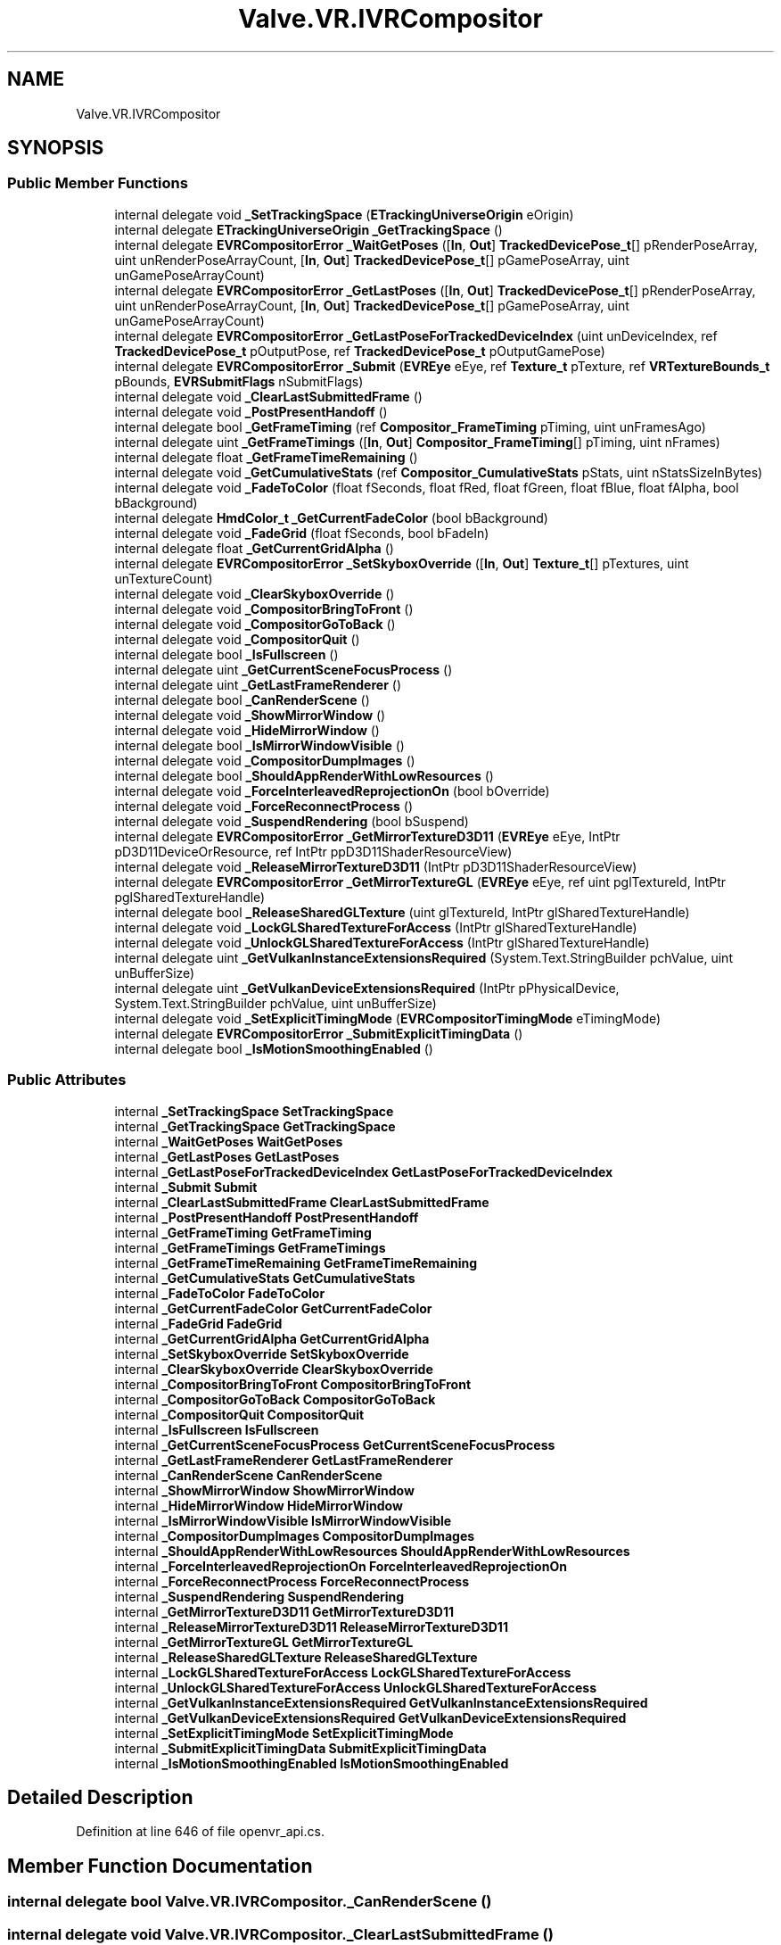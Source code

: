 .TH "Valve.VR.IVRCompositor" 3 "Sat Jul 20 2019" "Version https://github.com/Saurabhbagh/Multi-User-VR-Viewer--10th-July/" "Multi User Vr Viewer" \" -*- nroff -*-
.ad l
.nh
.SH NAME
Valve.VR.IVRCompositor
.SH SYNOPSIS
.br
.PP
.SS "Public Member Functions"

.in +1c
.ti -1c
.RI "internal delegate void \fB_SetTrackingSpace\fP (\fBETrackingUniverseOrigin\fP eOrigin)"
.br
.ti -1c
.RI "internal delegate \fBETrackingUniverseOrigin\fP \fB_GetTrackingSpace\fP ()"
.br
.ti -1c
.RI "internal delegate \fBEVRCompositorError\fP \fB_WaitGetPoses\fP ([\fBIn\fP, \fBOut\fP] \fBTrackedDevicePose_t\fP[] pRenderPoseArray, uint unRenderPoseArrayCount, [\fBIn\fP, \fBOut\fP] \fBTrackedDevicePose_t\fP[] pGamePoseArray, uint unGamePoseArrayCount)"
.br
.ti -1c
.RI "internal delegate \fBEVRCompositorError\fP \fB_GetLastPoses\fP ([\fBIn\fP, \fBOut\fP] \fBTrackedDevicePose_t\fP[] pRenderPoseArray, uint unRenderPoseArrayCount, [\fBIn\fP, \fBOut\fP] \fBTrackedDevicePose_t\fP[] pGamePoseArray, uint unGamePoseArrayCount)"
.br
.ti -1c
.RI "internal delegate \fBEVRCompositorError\fP \fB_GetLastPoseForTrackedDeviceIndex\fP (uint unDeviceIndex, ref \fBTrackedDevicePose_t\fP pOutputPose, ref \fBTrackedDevicePose_t\fP pOutputGamePose)"
.br
.ti -1c
.RI "internal delegate \fBEVRCompositorError\fP \fB_Submit\fP (\fBEVREye\fP eEye, ref \fBTexture_t\fP pTexture, ref \fBVRTextureBounds_t\fP pBounds, \fBEVRSubmitFlags\fP nSubmitFlags)"
.br
.ti -1c
.RI "internal delegate void \fB_ClearLastSubmittedFrame\fP ()"
.br
.ti -1c
.RI "internal delegate void \fB_PostPresentHandoff\fP ()"
.br
.ti -1c
.RI "internal delegate bool \fB_GetFrameTiming\fP (ref \fBCompositor_FrameTiming\fP pTiming, uint unFramesAgo)"
.br
.ti -1c
.RI "internal delegate uint \fB_GetFrameTimings\fP ([\fBIn\fP, \fBOut\fP] \fBCompositor_FrameTiming\fP[] pTiming, uint nFrames)"
.br
.ti -1c
.RI "internal delegate float \fB_GetFrameTimeRemaining\fP ()"
.br
.ti -1c
.RI "internal delegate void \fB_GetCumulativeStats\fP (ref \fBCompositor_CumulativeStats\fP pStats, uint nStatsSizeInBytes)"
.br
.ti -1c
.RI "internal delegate void \fB_FadeToColor\fP (float fSeconds, float fRed, float fGreen, float fBlue, float fAlpha, bool bBackground)"
.br
.ti -1c
.RI "internal delegate \fBHmdColor_t\fP \fB_GetCurrentFadeColor\fP (bool bBackground)"
.br
.ti -1c
.RI "internal delegate void \fB_FadeGrid\fP (float fSeconds, bool bFadeIn)"
.br
.ti -1c
.RI "internal delegate float \fB_GetCurrentGridAlpha\fP ()"
.br
.ti -1c
.RI "internal delegate \fBEVRCompositorError\fP \fB_SetSkyboxOverride\fP ([\fBIn\fP, \fBOut\fP] \fBTexture_t\fP[] pTextures, uint unTextureCount)"
.br
.ti -1c
.RI "internal delegate void \fB_ClearSkyboxOverride\fP ()"
.br
.ti -1c
.RI "internal delegate void \fB_CompositorBringToFront\fP ()"
.br
.ti -1c
.RI "internal delegate void \fB_CompositorGoToBack\fP ()"
.br
.ti -1c
.RI "internal delegate void \fB_CompositorQuit\fP ()"
.br
.ti -1c
.RI "internal delegate bool \fB_IsFullscreen\fP ()"
.br
.ti -1c
.RI "internal delegate uint \fB_GetCurrentSceneFocusProcess\fP ()"
.br
.ti -1c
.RI "internal delegate uint \fB_GetLastFrameRenderer\fP ()"
.br
.ti -1c
.RI "internal delegate bool \fB_CanRenderScene\fP ()"
.br
.ti -1c
.RI "internal delegate void \fB_ShowMirrorWindow\fP ()"
.br
.ti -1c
.RI "internal delegate void \fB_HideMirrorWindow\fP ()"
.br
.ti -1c
.RI "internal delegate bool \fB_IsMirrorWindowVisible\fP ()"
.br
.ti -1c
.RI "internal delegate void \fB_CompositorDumpImages\fP ()"
.br
.ti -1c
.RI "internal delegate bool \fB_ShouldAppRenderWithLowResources\fP ()"
.br
.ti -1c
.RI "internal delegate void \fB_ForceInterleavedReprojectionOn\fP (bool bOverride)"
.br
.ti -1c
.RI "internal delegate void \fB_ForceReconnectProcess\fP ()"
.br
.ti -1c
.RI "internal delegate void \fB_SuspendRendering\fP (bool bSuspend)"
.br
.ti -1c
.RI "internal delegate \fBEVRCompositorError\fP \fB_GetMirrorTextureD3D11\fP (\fBEVREye\fP eEye, IntPtr pD3D11DeviceOrResource, ref IntPtr ppD3D11ShaderResourceView)"
.br
.ti -1c
.RI "internal delegate void \fB_ReleaseMirrorTextureD3D11\fP (IntPtr pD3D11ShaderResourceView)"
.br
.ti -1c
.RI "internal delegate \fBEVRCompositorError\fP \fB_GetMirrorTextureGL\fP (\fBEVREye\fP eEye, ref uint pglTextureId, IntPtr pglSharedTextureHandle)"
.br
.ti -1c
.RI "internal delegate bool \fB_ReleaseSharedGLTexture\fP (uint glTextureId, IntPtr glSharedTextureHandle)"
.br
.ti -1c
.RI "internal delegate void \fB_LockGLSharedTextureForAccess\fP (IntPtr glSharedTextureHandle)"
.br
.ti -1c
.RI "internal delegate void \fB_UnlockGLSharedTextureForAccess\fP (IntPtr glSharedTextureHandle)"
.br
.ti -1c
.RI "internal delegate uint \fB_GetVulkanInstanceExtensionsRequired\fP (System\&.Text\&.StringBuilder pchValue, uint unBufferSize)"
.br
.ti -1c
.RI "internal delegate uint \fB_GetVulkanDeviceExtensionsRequired\fP (IntPtr pPhysicalDevice, System\&.Text\&.StringBuilder pchValue, uint unBufferSize)"
.br
.ti -1c
.RI "internal delegate void \fB_SetExplicitTimingMode\fP (\fBEVRCompositorTimingMode\fP eTimingMode)"
.br
.ti -1c
.RI "internal delegate \fBEVRCompositorError\fP \fB_SubmitExplicitTimingData\fP ()"
.br
.ti -1c
.RI "internal delegate bool \fB_IsMotionSmoothingEnabled\fP ()"
.br
.in -1c
.SS "Public Attributes"

.in +1c
.ti -1c
.RI "internal \fB_SetTrackingSpace\fP \fBSetTrackingSpace\fP"
.br
.ti -1c
.RI "internal \fB_GetTrackingSpace\fP \fBGetTrackingSpace\fP"
.br
.ti -1c
.RI "internal \fB_WaitGetPoses\fP \fBWaitGetPoses\fP"
.br
.ti -1c
.RI "internal \fB_GetLastPoses\fP \fBGetLastPoses\fP"
.br
.ti -1c
.RI "internal \fB_GetLastPoseForTrackedDeviceIndex\fP \fBGetLastPoseForTrackedDeviceIndex\fP"
.br
.ti -1c
.RI "internal \fB_Submit\fP \fBSubmit\fP"
.br
.ti -1c
.RI "internal \fB_ClearLastSubmittedFrame\fP \fBClearLastSubmittedFrame\fP"
.br
.ti -1c
.RI "internal \fB_PostPresentHandoff\fP \fBPostPresentHandoff\fP"
.br
.ti -1c
.RI "internal \fB_GetFrameTiming\fP \fBGetFrameTiming\fP"
.br
.ti -1c
.RI "internal \fB_GetFrameTimings\fP \fBGetFrameTimings\fP"
.br
.ti -1c
.RI "internal \fB_GetFrameTimeRemaining\fP \fBGetFrameTimeRemaining\fP"
.br
.ti -1c
.RI "internal \fB_GetCumulativeStats\fP \fBGetCumulativeStats\fP"
.br
.ti -1c
.RI "internal \fB_FadeToColor\fP \fBFadeToColor\fP"
.br
.ti -1c
.RI "internal \fB_GetCurrentFadeColor\fP \fBGetCurrentFadeColor\fP"
.br
.ti -1c
.RI "internal \fB_FadeGrid\fP \fBFadeGrid\fP"
.br
.ti -1c
.RI "internal \fB_GetCurrentGridAlpha\fP \fBGetCurrentGridAlpha\fP"
.br
.ti -1c
.RI "internal \fB_SetSkyboxOverride\fP \fBSetSkyboxOverride\fP"
.br
.ti -1c
.RI "internal \fB_ClearSkyboxOverride\fP \fBClearSkyboxOverride\fP"
.br
.ti -1c
.RI "internal \fB_CompositorBringToFront\fP \fBCompositorBringToFront\fP"
.br
.ti -1c
.RI "internal \fB_CompositorGoToBack\fP \fBCompositorGoToBack\fP"
.br
.ti -1c
.RI "internal \fB_CompositorQuit\fP \fBCompositorQuit\fP"
.br
.ti -1c
.RI "internal \fB_IsFullscreen\fP \fBIsFullscreen\fP"
.br
.ti -1c
.RI "internal \fB_GetCurrentSceneFocusProcess\fP \fBGetCurrentSceneFocusProcess\fP"
.br
.ti -1c
.RI "internal \fB_GetLastFrameRenderer\fP \fBGetLastFrameRenderer\fP"
.br
.ti -1c
.RI "internal \fB_CanRenderScene\fP \fBCanRenderScene\fP"
.br
.ti -1c
.RI "internal \fB_ShowMirrorWindow\fP \fBShowMirrorWindow\fP"
.br
.ti -1c
.RI "internal \fB_HideMirrorWindow\fP \fBHideMirrorWindow\fP"
.br
.ti -1c
.RI "internal \fB_IsMirrorWindowVisible\fP \fBIsMirrorWindowVisible\fP"
.br
.ti -1c
.RI "internal \fB_CompositorDumpImages\fP \fBCompositorDumpImages\fP"
.br
.ti -1c
.RI "internal \fB_ShouldAppRenderWithLowResources\fP \fBShouldAppRenderWithLowResources\fP"
.br
.ti -1c
.RI "internal \fB_ForceInterleavedReprojectionOn\fP \fBForceInterleavedReprojectionOn\fP"
.br
.ti -1c
.RI "internal \fB_ForceReconnectProcess\fP \fBForceReconnectProcess\fP"
.br
.ti -1c
.RI "internal \fB_SuspendRendering\fP \fBSuspendRendering\fP"
.br
.ti -1c
.RI "internal \fB_GetMirrorTextureD3D11\fP \fBGetMirrorTextureD3D11\fP"
.br
.ti -1c
.RI "internal \fB_ReleaseMirrorTextureD3D11\fP \fBReleaseMirrorTextureD3D11\fP"
.br
.ti -1c
.RI "internal \fB_GetMirrorTextureGL\fP \fBGetMirrorTextureGL\fP"
.br
.ti -1c
.RI "internal \fB_ReleaseSharedGLTexture\fP \fBReleaseSharedGLTexture\fP"
.br
.ti -1c
.RI "internal \fB_LockGLSharedTextureForAccess\fP \fBLockGLSharedTextureForAccess\fP"
.br
.ti -1c
.RI "internal \fB_UnlockGLSharedTextureForAccess\fP \fBUnlockGLSharedTextureForAccess\fP"
.br
.ti -1c
.RI "internal \fB_GetVulkanInstanceExtensionsRequired\fP \fBGetVulkanInstanceExtensionsRequired\fP"
.br
.ti -1c
.RI "internal \fB_GetVulkanDeviceExtensionsRequired\fP \fBGetVulkanDeviceExtensionsRequired\fP"
.br
.ti -1c
.RI "internal \fB_SetExplicitTimingMode\fP \fBSetExplicitTimingMode\fP"
.br
.ti -1c
.RI "internal \fB_SubmitExplicitTimingData\fP \fBSubmitExplicitTimingData\fP"
.br
.ti -1c
.RI "internal \fB_IsMotionSmoothingEnabled\fP \fBIsMotionSmoothingEnabled\fP"
.br
.in -1c
.SH "Detailed Description"
.PP 
Definition at line 646 of file openvr_api\&.cs\&.
.SH "Member Function Documentation"
.PP 
.SS "internal delegate bool Valve\&.VR\&.IVRCompositor\&._CanRenderScene ()"

.SS "internal delegate void Valve\&.VR\&.IVRCompositor\&._ClearLastSubmittedFrame ()"

.SS "internal delegate void Valve\&.VR\&.IVRCompositor\&._ClearSkyboxOverride ()"

.SS "internal delegate void Valve\&.VR\&.IVRCompositor\&._CompositorBringToFront ()"

.SS "internal delegate void Valve\&.VR\&.IVRCompositor\&._CompositorDumpImages ()"

.SS "internal delegate void Valve\&.VR\&.IVRCompositor\&._CompositorGoToBack ()"

.SS "internal delegate void Valve\&.VR\&.IVRCompositor\&._CompositorQuit ()"

.SS "internal delegate void Valve\&.VR\&.IVRCompositor\&._FadeGrid (float fSeconds, bool bFadeIn)"

.SS "internal delegate void Valve\&.VR\&.IVRCompositor\&._FadeToColor (float fSeconds, float fRed, float fGreen, float fBlue, float fAlpha, bool bBackground)"

.SS "internal delegate void Valve\&.VR\&.IVRCompositor\&._ForceInterleavedReprojectionOn (bool bOverride)"

.SS "internal delegate void Valve\&.VR\&.IVRCompositor\&._ForceReconnectProcess ()"

.SS "internal delegate void Valve\&.VR\&.IVRCompositor\&._GetCumulativeStats (ref \fBCompositor_CumulativeStats\fP pStats, uint nStatsSizeInBytes)"

.SS "internal delegate \fBHmdColor_t\fP Valve\&.VR\&.IVRCompositor\&._GetCurrentFadeColor (bool bBackground)"

.SS "internal delegate float Valve\&.VR\&.IVRCompositor\&._GetCurrentGridAlpha ()"

.SS "internal delegate uint Valve\&.VR\&.IVRCompositor\&._GetCurrentSceneFocusProcess ()"

.SS "internal delegate float Valve\&.VR\&.IVRCompositor\&._GetFrameTimeRemaining ()"

.SS "internal delegate bool Valve\&.VR\&.IVRCompositor\&._GetFrameTiming (ref \fBCompositor_FrameTiming\fP pTiming, uint unFramesAgo)"

.SS "internal delegate uint Valve\&.VR\&.IVRCompositor\&._GetFrameTimings ([In, Out] \fBCompositor_FrameTiming\fP [] pTiming, uint nFrames)"

.SS "internal delegate uint Valve\&.VR\&.IVRCompositor\&._GetLastFrameRenderer ()"

.SS "internal delegate \fBEVRCompositorError\fP Valve\&.VR\&.IVRCompositor\&._GetLastPoseForTrackedDeviceIndex (uint unDeviceIndex, ref \fBTrackedDevicePose_t\fP pOutputPose, ref \fBTrackedDevicePose_t\fP pOutputGamePose)"

.SS "internal delegate \fBEVRCompositorError\fP Valve\&.VR\&.IVRCompositor\&._GetLastPoses ([In, Out] \fBTrackedDevicePose_t\fP [] pRenderPoseArray, uint unRenderPoseArrayCount, [In, Out] \fBTrackedDevicePose_t\fP [] pGamePoseArray, uint unGamePoseArrayCount)"

.SS "internal delegate \fBEVRCompositorError\fP Valve\&.VR\&.IVRCompositor\&._GetMirrorTextureD3D11 (\fBEVREye\fP eEye, IntPtr pD3D11DeviceOrResource, ref IntPtr ppD3D11ShaderResourceView)"

.SS "internal delegate \fBEVRCompositorError\fP Valve\&.VR\&.IVRCompositor\&._GetMirrorTextureGL (\fBEVREye\fP eEye, ref uint pglTextureId, IntPtr pglSharedTextureHandle)"

.SS "internal delegate \fBETrackingUniverseOrigin\fP Valve\&.VR\&.IVRCompositor\&._GetTrackingSpace ()"

.SS "internal delegate uint Valve\&.VR\&.IVRCompositor\&._GetVulkanDeviceExtensionsRequired (IntPtr pPhysicalDevice, System\&.Text\&.StringBuilder pchValue, uint unBufferSize)"

.SS "internal delegate uint Valve\&.VR\&.IVRCompositor\&._GetVulkanInstanceExtensionsRequired (System\&.Text\&.StringBuilder pchValue, uint unBufferSize)"

.SS "internal delegate void Valve\&.VR\&.IVRCompositor\&._HideMirrorWindow ()"

.SS "internal delegate bool Valve\&.VR\&.IVRCompositor\&._IsFullscreen ()"

.SS "internal delegate bool Valve\&.VR\&.IVRCompositor\&._IsMirrorWindowVisible ()"

.SS "internal delegate bool Valve\&.VR\&.IVRCompositor\&._IsMotionSmoothingEnabled ()"

.SS "internal delegate void Valve\&.VR\&.IVRCompositor\&._LockGLSharedTextureForAccess (IntPtr glSharedTextureHandle)"

.SS "internal delegate void Valve\&.VR\&.IVRCompositor\&._PostPresentHandoff ()"

.SS "internal delegate void Valve\&.VR\&.IVRCompositor\&._ReleaseMirrorTextureD3D11 (IntPtr pD3D11ShaderResourceView)"

.SS "internal delegate bool Valve\&.VR\&.IVRCompositor\&._ReleaseSharedGLTexture (uint glTextureId, IntPtr glSharedTextureHandle)"

.SS "internal delegate void Valve\&.VR\&.IVRCompositor\&._SetExplicitTimingMode (\fBEVRCompositorTimingMode\fP eTimingMode)"

.SS "internal delegate \fBEVRCompositorError\fP Valve\&.VR\&.IVRCompositor\&._SetSkyboxOverride ([In, Out] \fBTexture_t\fP [] pTextures, uint unTextureCount)"

.SS "internal delegate void Valve\&.VR\&.IVRCompositor\&._SetTrackingSpace (\fBETrackingUniverseOrigin\fP eOrigin)"

.SS "internal delegate bool Valve\&.VR\&.IVRCompositor\&._ShouldAppRenderWithLowResources ()"

.SS "internal delegate void Valve\&.VR\&.IVRCompositor\&._ShowMirrorWindow ()"

.SS "internal delegate \fBEVRCompositorError\fP Valve\&.VR\&.IVRCompositor\&._Submit (\fBEVREye\fP eEye, ref \fBTexture_t\fP pTexture, ref \fBVRTextureBounds_t\fP pBounds, \fBEVRSubmitFlags\fP nSubmitFlags)"

.SS "internal delegate \fBEVRCompositorError\fP Valve\&.VR\&.IVRCompositor\&._SubmitExplicitTimingData ()"

.SS "internal delegate void Valve\&.VR\&.IVRCompositor\&._SuspendRendering (bool bSuspend)"

.SS "internal delegate void Valve\&.VR\&.IVRCompositor\&._UnlockGLSharedTextureForAccess (IntPtr glSharedTextureHandle)"

.SS "internal delegate \fBEVRCompositorError\fP Valve\&.VR\&.IVRCompositor\&._WaitGetPoses ([In, Out] \fBTrackedDevicePose_t\fP [] pRenderPoseArray, uint unRenderPoseArrayCount, [In, Out] \fBTrackedDevicePose_t\fP [] pGamePoseArray, uint unGamePoseArrayCount)"

.SH "Member Data Documentation"
.PP 
.SS "internal \fB_CanRenderScene\fP Valve\&.VR\&.IVRCompositor\&.CanRenderScene"

.PP
Definition at line 771 of file openvr_api\&.cs\&.
.SS "internal \fB_ClearLastSubmittedFrame\fP Valve\&.VR\&.IVRCompositor\&.ClearLastSubmittedFrame"

.PP
Definition at line 681 of file openvr_api\&.cs\&.
.SS "internal \fB_ClearSkyboxOverride\fP Valve\&.VR\&.IVRCompositor\&.ClearSkyboxOverride"

.PP
Definition at line 736 of file openvr_api\&.cs\&.
.SS "internal \fB_CompositorBringToFront\fP Valve\&.VR\&.IVRCompositor\&.CompositorBringToFront"

.PP
Definition at line 741 of file openvr_api\&.cs\&.
.SS "internal \fB_CompositorDumpImages\fP Valve\&.VR\&.IVRCompositor\&.CompositorDumpImages"

.PP
Definition at line 791 of file openvr_api\&.cs\&.
.SS "internal \fB_CompositorGoToBack\fP Valve\&.VR\&.IVRCompositor\&.CompositorGoToBack"

.PP
Definition at line 746 of file openvr_api\&.cs\&.
.SS "internal \fB_CompositorQuit\fP Valve\&.VR\&.IVRCompositor\&.CompositorQuit"

.PP
Definition at line 751 of file openvr_api\&.cs\&.
.SS "internal \fB_FadeGrid\fP Valve\&.VR\&.IVRCompositor\&.FadeGrid"

.PP
Definition at line 721 of file openvr_api\&.cs\&.
.SS "internal \fB_FadeToColor\fP Valve\&.VR\&.IVRCompositor\&.FadeToColor"

.PP
Definition at line 711 of file openvr_api\&.cs\&.
.SS "internal \fB_ForceInterleavedReprojectionOn\fP Valve\&.VR\&.IVRCompositor\&.ForceInterleavedReprojectionOn"

.PP
Definition at line 801 of file openvr_api\&.cs\&.
.SS "internal \fB_ForceReconnectProcess\fP Valve\&.VR\&.IVRCompositor\&.ForceReconnectProcess"

.PP
Definition at line 806 of file openvr_api\&.cs\&.
.SS "internal \fB_GetCumulativeStats\fP Valve\&.VR\&.IVRCompositor\&.GetCumulativeStats"

.PP
Definition at line 706 of file openvr_api\&.cs\&.
.SS "internal \fB_GetCurrentFadeColor\fP Valve\&.VR\&.IVRCompositor\&.GetCurrentFadeColor"

.PP
Definition at line 716 of file openvr_api\&.cs\&.
.SS "internal \fB_GetCurrentGridAlpha\fP Valve\&.VR\&.IVRCompositor\&.GetCurrentGridAlpha"

.PP
Definition at line 726 of file openvr_api\&.cs\&.
.SS "internal \fB_GetCurrentSceneFocusProcess\fP Valve\&.VR\&.IVRCompositor\&.GetCurrentSceneFocusProcess"

.PP
Definition at line 761 of file openvr_api\&.cs\&.
.SS "internal \fB_GetFrameTimeRemaining\fP Valve\&.VR\&.IVRCompositor\&.GetFrameTimeRemaining"

.PP
Definition at line 701 of file openvr_api\&.cs\&.
.SS "internal \fB_GetFrameTiming\fP Valve\&.VR\&.IVRCompositor\&.GetFrameTiming"

.PP
Definition at line 691 of file openvr_api\&.cs\&.
.SS "internal \fB_GetFrameTimings\fP Valve\&.VR\&.IVRCompositor\&.GetFrameTimings"

.PP
Definition at line 696 of file openvr_api\&.cs\&.
.SS "internal \fB_GetLastFrameRenderer\fP Valve\&.VR\&.IVRCompositor\&.GetLastFrameRenderer"

.PP
Definition at line 766 of file openvr_api\&.cs\&.
.SS "internal \fB_GetLastPoseForTrackedDeviceIndex\fP Valve\&.VR\&.IVRCompositor\&.GetLastPoseForTrackedDeviceIndex"

.PP
Definition at line 671 of file openvr_api\&.cs\&.
.SS "internal \fB_GetLastPoses\fP Valve\&.VR\&.IVRCompositor\&.GetLastPoses"

.PP
Definition at line 666 of file openvr_api\&.cs\&.
.SS "internal \fB_GetMirrorTextureD3D11\fP Valve\&.VR\&.IVRCompositor\&.GetMirrorTextureD3D11"

.PP
Definition at line 816 of file openvr_api\&.cs\&.
.SS "internal \fB_GetMirrorTextureGL\fP Valve\&.VR\&.IVRCompositor\&.GetMirrorTextureGL"

.PP
Definition at line 826 of file openvr_api\&.cs\&.
.SS "internal \fB_GetTrackingSpace\fP Valve\&.VR\&.IVRCompositor\&.GetTrackingSpace"

.PP
Definition at line 656 of file openvr_api\&.cs\&.
.SS "internal \fB_GetVulkanDeviceExtensionsRequired\fP Valve\&.VR\&.IVRCompositor\&.GetVulkanDeviceExtensionsRequired"

.PP
Definition at line 851 of file openvr_api\&.cs\&.
.SS "internal \fB_GetVulkanInstanceExtensionsRequired\fP Valve\&.VR\&.IVRCompositor\&.GetVulkanInstanceExtensionsRequired"

.PP
Definition at line 846 of file openvr_api\&.cs\&.
.SS "internal \fB_HideMirrorWindow\fP Valve\&.VR\&.IVRCompositor\&.HideMirrorWindow"

.PP
Definition at line 781 of file openvr_api\&.cs\&.
.SS "internal \fB_IsFullscreen\fP Valve\&.VR\&.IVRCompositor\&.IsFullscreen"

.PP
Definition at line 756 of file openvr_api\&.cs\&.
.SS "internal \fB_IsMirrorWindowVisible\fP Valve\&.VR\&.IVRCompositor\&.IsMirrorWindowVisible"

.PP
Definition at line 786 of file openvr_api\&.cs\&.
.SS "internal \fB_IsMotionSmoothingEnabled\fP Valve\&.VR\&.IVRCompositor\&.IsMotionSmoothingEnabled"

.PP
Definition at line 866 of file openvr_api\&.cs\&.
.SS "internal \fB_LockGLSharedTextureForAccess\fP Valve\&.VR\&.IVRCompositor\&.LockGLSharedTextureForAccess"

.PP
Definition at line 836 of file openvr_api\&.cs\&.
.SS "internal \fB_PostPresentHandoff\fP Valve\&.VR\&.IVRCompositor\&.PostPresentHandoff"

.PP
Definition at line 686 of file openvr_api\&.cs\&.
.SS "internal \fB_ReleaseMirrorTextureD3D11\fP Valve\&.VR\&.IVRCompositor\&.ReleaseMirrorTextureD3D11"

.PP
Definition at line 821 of file openvr_api\&.cs\&.
.SS "internal \fB_ReleaseSharedGLTexture\fP Valve\&.VR\&.IVRCompositor\&.ReleaseSharedGLTexture"

.PP
Definition at line 831 of file openvr_api\&.cs\&.
.SS "internal \fB_SetExplicitTimingMode\fP Valve\&.VR\&.IVRCompositor\&.SetExplicitTimingMode"

.PP
Definition at line 856 of file openvr_api\&.cs\&.
.SS "internal \fB_SetSkyboxOverride\fP Valve\&.VR\&.IVRCompositor\&.SetSkyboxOverride"

.PP
Definition at line 731 of file openvr_api\&.cs\&.
.SS "internal \fB_SetTrackingSpace\fP Valve\&.VR\&.IVRCompositor\&.SetTrackingSpace"

.PP
Definition at line 651 of file openvr_api\&.cs\&.
.SS "internal \fB_ShouldAppRenderWithLowResources\fP Valve\&.VR\&.IVRCompositor\&.ShouldAppRenderWithLowResources"

.PP
Definition at line 796 of file openvr_api\&.cs\&.
.SS "internal \fB_ShowMirrorWindow\fP Valve\&.VR\&.IVRCompositor\&.ShowMirrorWindow"

.PP
Definition at line 776 of file openvr_api\&.cs\&.
.SS "internal \fB_Submit\fP Valve\&.VR\&.IVRCompositor\&.Submit"

.PP
Definition at line 676 of file openvr_api\&.cs\&.
.SS "internal \fB_SubmitExplicitTimingData\fP Valve\&.VR\&.IVRCompositor\&.SubmitExplicitTimingData"

.PP
Definition at line 861 of file openvr_api\&.cs\&.
.SS "internal \fB_SuspendRendering\fP Valve\&.VR\&.IVRCompositor\&.SuspendRendering"

.PP
Definition at line 811 of file openvr_api\&.cs\&.
.SS "internal \fB_UnlockGLSharedTextureForAccess\fP Valve\&.VR\&.IVRCompositor\&.UnlockGLSharedTextureForAccess"

.PP
Definition at line 841 of file openvr_api\&.cs\&.
.SS "internal \fB_WaitGetPoses\fP Valve\&.VR\&.IVRCompositor\&.WaitGetPoses"

.PP
Definition at line 661 of file openvr_api\&.cs\&.

.SH "Author"
.PP 
Generated automatically by Doxygen for Multi User Vr Viewer from the source code\&.

